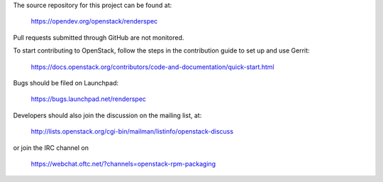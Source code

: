 The source repository for this project can be found at:

   https://opendev.org/openstack/renderspec

Pull requests submitted through GitHub are not monitored.

To start contributing to OpenStack, follow the steps in the contribution guide
to set up and use Gerrit:

   https://docs.openstack.org/contributors/code-and-documentation/quick-start.html

Bugs should be filed on Launchpad:

   https://bugs.launchpad.net/renderspec

Developers should also join the discussion on the mailing list, at:

  http://lists.openstack.org/cgi-bin/mailman/listinfo/openstack-discuss

or join the IRC channel on

  https://webchat.oftc.net/?channels=openstack-rpm-packaging

